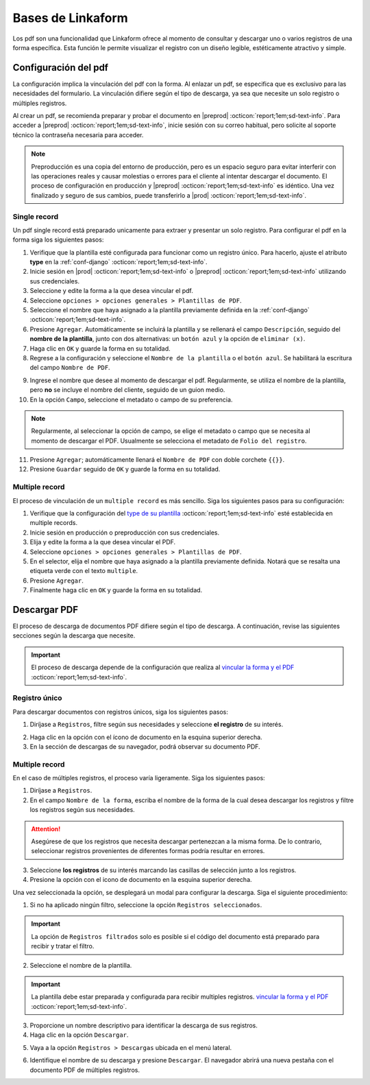 .. _bases-linkaform-pdfs:

==================
Bases de Linkaform
==================

Los pdf son una funcionalidad que Linkaform ofrece al momento de consultar y descargar uno o varios registros de una forma específica. Esta función le permite visualizar el registro con un diseño legible, estéticamente atractivo y simple.

.. _vincular:

Configuración del pdf
=====================

La configuración implica la vinculación del pdf con la forma. Al enlazar un pdf, se especifica que es exclusivo para las necesidades del formulario. La vinculación difiere según el tipo de descarga, ya sea que necesite un solo registro o múltiples registros.

Al crear un pdf, se recomienda preparar y probar el documento en |preprod| :octicon:`report;1em;sd-text-info`. Para acceder a |preprod| :octicon:`report;1em;sd-text-info`, inicie sesión con su correo habitual, pero solicite al soporte técnico la contraseña necesaria para acceder.

.. note:: Preproducción es una copia del entorno de producción, pero es un espacio seguro para evitar interferir con las operaciones reales y causar molestias o errores para el cliente al intentar descargar el documento. El proceso de configuración en producción y |preprod| :octicon:`report;1em;sd-text-info` es idéntico. Una vez finalizado y seguro de sus cambios, puede transferirlo a |prod| :octicon:`report;1em;sd-text-info`.

Single record
-------------

Un pdf single record está preparado unicamente para extraer y presentar un solo registro. Para configurar el pdf en la forma siga los siguientes pasos:

1. Verifique que la plantilla esté configurada para funcionar como un registro único. Para hacerlo, ajuste el atributo **type** en la :ref:`conf-django` :octicon:`report;1em;sd-text-info`.
2. Inicie sesión en |prod| :octicon:`report;1em;sd-text-info` o |preprod| :octicon:`report;1em;sd-text-info` utilizando sus credenciales.
3. Seleccione y edite la forma a la que desea vincular el pdf. 
4. Seleccione ``opciones > opciones generales > Plantillas de PDF``. 
5. Seleccione el nombre que haya asignado a la plantilla previamente definida en la :ref:`conf-django` :octicon:`report;1em;sd-text-info`.
6. Presione ``Agregar``. Automáticamente se incluirá la plantilla y se rellenará el campo ``Descripción``, seguido del **nombre de la plantilla**, junto con dos alternativas: un ``botón azul`` y la opción de ``eliminar (x)``.
7. Haga clic en ``OK`` y guarde la forma en su totalidad.
8. Regrese a la configuración y seleccione el ``Nombre de la plantilla`` o el ``botón azul``. Se habilitará la escritura del campo ``Nombre de PDF``.

.. image:: /imgs/PDF/2.png
  :align: center

9. Ingrese el nombre que desee al momento de descargar el pdf. Regularmente, se utiliza el nombre de la plantilla, pero **no** se incluye el nombre del cliente, seguido de un guion medio.
10. En la opción ``Campo``, seleccione el metadato o campo de su preferencia. 

.. note:: Regularmente, al seleccionar la opción de campo, se elige el metadato o campo que se necesita al momento de descargar el PDF. Usualmente se selecciona el metadato de ``Folio del registro``.
  
11. Presione ``Agregar``; automáticamente llenará el ``Nombre de PDF`` con doble corchete ``{{}}``. 
12. Presione ``Guardar`` seguido de ``OK`` y guarde la forma en su totalidad. 

.. image:: /imgs/PDF/3.1.png


Multiple record
---------------

El proceso de vinculación de un ``multiple record`` es más sencillo. Siga los siguientes pasos para su configuración:

1. Verifique que la configuración del `type de su plantilla <#type>`_ :octicon:`report;1em;sd-text-info` esté establecida en multiple records.

2. Inicie sesión en producción o preproducción con sus credenciales.

3. Elija y edite la forma a la que desea vincular el PDF. 

4. Seleccione ``opciones > opciones generales > Plantillas de PDF``. 

5. En el selector, elija el nombre que haya asignado a la plantilla previamente definida. Notará que se resalta una etiqueta verde con el texto ``multiple``.

6. Presione ``Agregar``.

7. Finalmente haga clic en ``OK`` y guarde la forma en su totalidad.

.. image:: /imgs/PDF/9.png
  :align: center

Descargar PDF
=============

El proceso de descarga de documentos PDF difiere según el tipo de descarga. A continuación, revise las siguientes secciones según la descarga que necesite.

.. important:: El proceso de descarga depende de la configuración que realiza al `vincular la forma y el PDF <#vincular>`_ :octicon:`report;1em;sd-text-info`.
    
Registro único
--------------

Para descargar documentos con registros únicos, siga los siguientes pasos:

1. Diríjase a ``Registros``, filtre según sus necesidades y seleccione **el registro** de su interés.

.. seealso:: Si tiene dudas sobre cómo acceder al registro, consulte :ref: `registros-formas` para obtener más información.

2. Haga clic en la opción con el ícono de documento en la esquina superior derecha.
3. En la sección de descargas de su navegador, podrá observar su documento PDF.

.. image:: /imgs/PDF/10.png
  :align: center

Multiple record
---------------

En el caso de múltiples registros, el proceso varía ligeramente. Siga los siguientes pasos:

1. Diríjase a ``Registros``. 
2. En el campo ``Nombre de la forma``, escriba el nombre de la forma de la cual desea descargar los registros y filtre los registros según sus necesidades.

.. attention:: Asegúrese de que los registros que necesita descargar pertenezcan a la misma forma. De lo contrario, seleccionar registros provenientes de diferentes formas podría resultar en errores.

3. Seleccione **los registros** de su interés marcando las casillas de selección junto a los registros.
4. Presione la opción con el icono de documento en la esquina superior derecha. 

.. image:: /imgs/PDF/11.png
  :align: center

Una vez seleccionada la opción, se desplegará un modal para configurar la descarga. Siga el siguiente procedimiento:

1. Si no ha aplicado ningún filtro, seleccione la opción ``Registros seleccionados``.

.. important:: La opción de ``Registros filtrados`` solo es posible si el código del documento está preparado para recibir y tratar el filtro.

2. Seleccione el nombre de la plantilla.

.. important:: La plantilla debe estar preparada y configurada para recibir multiples registros. `vincular la forma y el PDF <#vincular>`_ :octicon:`report;1em;sd-text-info`.
    
3. Proporcione un nombre descriptivo para identificar la descarga de sus registros.
4. Haga clic en la opción ``Descargar``.

.. image:: /imgs/PDF/12.png

5. Vaya a la opción ``Registros > Descargas`` ubicada en el menú lateral.

.. image:: /imgs/PDF/13.png

6. Identifique el nombre de su descarga y presione ``Descargar``. El navegador abrirá una nueva pestaña con el documento PDF de múltiples registros.

.. image:: /imgs/PDF/14.png
  :align: center

.. |prod| raw:: html

   <a href="https://app.linkaform.com/" target="_blank">Producción</a>

.. |preprod| raw:: html

   <a href="https://preprod.linkaform.com/" target="_blank">preproducción</a>